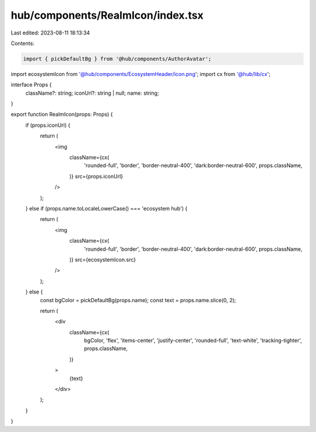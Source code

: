 hub/components/RealmIcon/index.tsx
==================================

Last edited: 2023-08-11 18:13:34

Contents:

.. code-block:: tsx

    import { pickDefaultBg } from '@hub/components/AuthorAvatar';
import ecosystemIcon from '@hub/components/EcosystemHeader/icon.png';
import cx from '@hub/lib/cx';

interface Props {
  className?: string;
  iconUrl?: string | null;
  name: string;
}

export function RealmIcon(props: Props) {
  if (props.iconUrl) {
    return (
      <img
        className={cx(
          'rounded-full',
          'border',
          'border-neutral-400',
          'dark:border-neutral-600',
          props.className,
        )}
        src={props.iconUrl}
      />
    );
  } else if (props.name.toLocaleLowerCase() === 'ecosystem hub') {
    return (
      <img
        className={cx(
          'rounded-full',
          'border',
          'border-neutral-400',
          'dark:border-neutral-600',
          props.className,
        )}
        src={ecosystemIcon.src}
      />
    );
  } else {
    const bgColor = pickDefaultBg(props.name);
    const text = props.name.slice(0, 2);

    return (
      <div
        className={cx(
          bgColor,
          'flex',
          'items-center',
          'justify-center',
          'rounded-full',
          'text-white',
          'tracking-tighter',
          props.className,
        )}
      >
        {text}
      </div>
    );
  }
}


